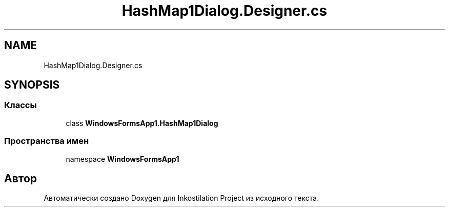 .TH "HashMap1Dialog.Designer.cs" 3 "Вс 7 Июн 2020" "Inkostilation Project" \" -*- nroff -*-
.ad l
.nh
.SH NAME
HashMap1Dialog.Designer.cs
.SH SYNOPSIS
.br
.PP
.SS "Классы"

.in +1c
.ti -1c
.RI "class \fBWindowsFormsApp1\&.HashMap1Dialog\fP"
.br
.in -1c
.SS "Пространства имен"

.in +1c
.ti -1c
.RI "namespace \fBWindowsFormsApp1\fP"
.br
.in -1c
.SH "Автор"
.PP 
Автоматически создано Doxygen для Inkostilation Project из исходного текста\&.
